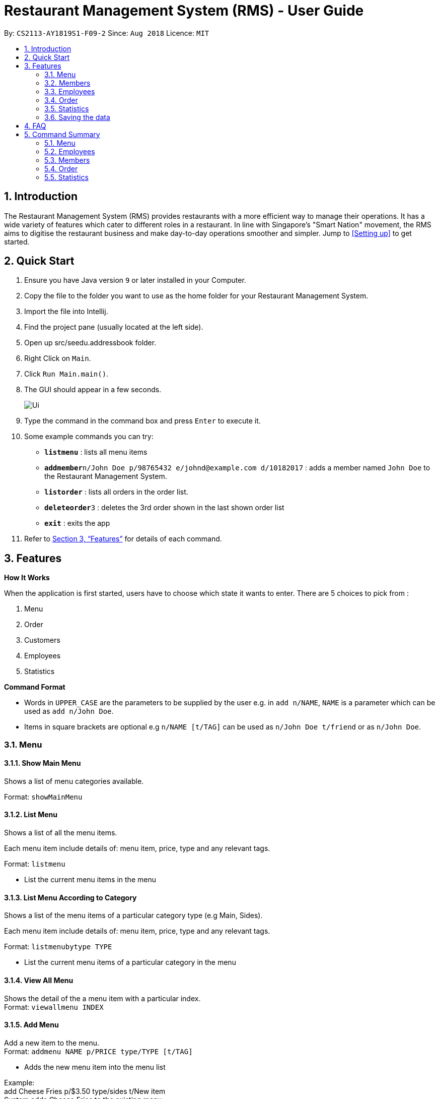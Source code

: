 = Restaurant Management System (RMS) - User Guide
:site-section: UserGuide
:toc:
:toc-title:
:toc-placement: preamble
:sectnums:
:imagesDir: images
:stylesDir: stylesheets
:xrefstyle: full
:experimental:
ifdef::env-github[]
:tip-caption: :bulb:
:note-caption: :information_source:
endif::[]
:repoURL: https://github.com/CS2113-AY1819S1-F09-2/main/tree/master

By: `CS2113-AY1819S1-F09-2`      Since: `Aug 2018`      Licence: `MIT`

== Introduction

The Restaurant Management System (RMS) provides restaurants with a more efficient way to manage their operations. It has a wide variety of features which cater to different roles in a restaurant. In line with Singapore's "Smart Nation" movement, the RMS aims to digitise the restaurant business and make day-to-day operations smoother and simpler. Jump to <<Setting up>> to get started.

== Quick Start
.  Ensure you have Java version `9` or later installed in your Computer.
.  Copy the file to the folder you want to use as the home folder for your Restaurant Management System.
.  Import the file into Intellij.
.  Find the project pane (usually located at the left side).
.  Open up src/seedu.addressbook folder.
.  Right Click on `Main`.
.  Click `Run Main.main()`.
.  The GUI should appear in a few seconds.
+
image::Ui.png[]
+
.  Type the command in the command box and press kbd:[Enter] to execute it.
.  Some example commands you can try:

* *`listmenu`* : lists all menu items
* **`addmember`**`n/John Doe p/98765432 e/johnd@example.com d/10182017` : adds a member named `John Doe` to the Restaurant Management System.
* *`listorder`* : lists all orders in the order list.
* **`deleteorder`**`3` : deletes the 3rd order shown in the last shown order list
* *`exit`* : exits the app
.  Refer to <<Features>> for details of each command.

[[Features]]
== Features

====
*How It Works*

When the application is first started, users have to choose
 which state it wants to enter. There are 5 choices to pick from
 :

1. Menu

2. Order

3. Customers

4. Employees

5. Statistics

*Command Format*

* Words in `UPPER_CASE` are the parameters to be supplied by the user e.g. in `add n/NAME`, `NAME` is a parameter which can be used as `add n/John Doe`.
* Items in square brackets are optional e.g `n/NAME [t/TAG]` can be used as `n/John Doe t/friend` or as `n/John Doe`.
====

// tag::menucommands[]
=== Menu

==== Show Main Menu

Shows a list of menu categories available. +

Format: `showMainMenu`

==== List Menu

Shows a list of all the menu items. +

Each menu item include details of: menu item, price, type and any relevant tags. +

Format: `listmenu`

* List the current menu items in the menu

==== List Menu According to Category

Shows a list of the menu items of a particular category type (e.g Main, Sides). +

Each menu item include details of: menu item, price, type and any relevant tags. +

Format: `listmenubytype TYPE`

* List the current menu items of a particular category in the menu

==== View All Menu

Shows the detail of the a menu item with a particular index. +
Format: `viewallmenu INDEX`

==== Add Menu

Add a new item to the menu. +
Format: `addmenu NAME p/PRICE type/TYPE [t/TAG]`

* Adds the new menu item into the menu list

Example: +
add Cheese Fries p/$3.50 type/sides t/New item +
System adds Cheese Fries to the existing menu.
//
//
//==== Edit Menu Item
//
//Edit a menu item on the menu +
//Format: `editmenu INDEX [n/NAME] //[p/PRICE] [t/TAG]`
//
//* Edits the name, price and tag of //food item in that particular index //(User able to edit either one or all //three attributes of the particular //food item)
//
//Example: +
//edit 3 Cheese Fries with bacon p/5.00 //t/Limited Offer +
//System updates Cheese Fries, which is //in index 3, to Cheese Fries with //bacon and changes the price from //$3.50 to $5.00
//

==== Delete Menu

Delete an item on the menu +
Format: `deletemenu INDEX`

* Deletes the menu item in that particular index

Example: +
viewallmenu +
deletemenu 1 +
System deletes food item in index 1 from the menu. +
findmenu Cheese Fries +
deletemenu 3 +
System deletes Cheese Fries in index 3 from the menu.

==== Find Menu

Finds the menu item(s) related to the keywords typed in by the user. +
Format: `findmenu KEYWORD [MORE KEYWORDS]`

* A list of menu items with names related to the keyword(s) will be displayed.
* The command is case sensitive.
* Order of keywords do not matter.

Example: +
findmenu Burger Coke Fries +
Returns Double Cheese Burger, Veggie Burger, Coke, Coke Zero, Fries, Curly Fries
// end::menucommands[]
//==== Update Menu
//
//Shows options that you can use to update the menu. +
//Format: update
//
//* Update Menu will show user what he/ she can do to update menu.
//* Menu is updated by adding, editing or deleting food items from menu list.


=== Members

==== Add Member

Add a new member to the RMS +
Format: addmember NAME

==== List Member

Shows a list of all the members in the RMS. Displays the NAME and POINTS of each member. +
Format: listmembers

==== Edit Member

Edit membership details of a member in the RMS +
Format: edit NAME [p/PHONE_NUMBER] [e/EMAIL_ADDRESS][d/DATE_JOINED][pt/POINTS]

===== Delete Member

Delete membership details of a member in the RMS +
Format: delete NAME

==== Find Member

Find membership details of a member in the RMS +
Format: find NAME

// tag::employeecommands[]
=== Employees
==== List Employees

Show a list of all the employees on the RMS. +
Format: `listemp`

==== Add Employee

Adds a new employee to the RMS. +
Format: `addemp n/NAME p/PHONE_NUMBER e/EMAIL a/ADDRESS pos/POSITION`

Example: +
 `addemp John Doe p/91234567 e/Example2018@rms.com a/Clementi Ave 2, Blk 543 #13-12 pos/Cashier` +
 Adds a new employee with the specified details.

==== Edit Employee

Edit details of an employee in the RMS. +
Format: `editemp INDEX [p/PHONE_NUMBER] [e/EMAIL] [a/ADDRESS] [pos/POSITION]`

* Edits the employee at the specified `INDEX`.
* Parameters in square brackets are optional.
* At least one of the optional parameters must be provided.
* Existing values will be updated to the input values.
* The index must be a positive integer `1, 2, 3 ...`

Example: +

* `listemp` +
* `editemp 1 pos/Cashier` +
Edits the position of the 1st employee in the employee list to Cashier.

==== Delete Employee

Deletes an employee from the RMS. +
Format: `delemp INDEX`

* Deletes the employee at the specified `INDEX`.
* The index refers to the index number shown in the displayed employee list.
* The index must be a positive integer `1, 2, 3 ...`

Example: +

* `listemp` +
* `delemp 1` +
Deletes the 1st employee in the employee list.

==== Clock In

Clocks in attendance for the specified employee based on the current time +
Format: `clockIn NAME`

* Employee must either have been newly created or
have used the "Clock Out" command, otherwise, they would not be able to use this command.

Example: +
`clockIn John Doe` +
Clocks in for the employee John Doe.


==== Clock Out

Clocks out for the specified employee based on the current time. +
Format: `clockOut NAME`

* Employee must have used the "Clock In" command, otherwise, they would not  e able to use this command.

Example: +
`clockOut John Doe` +
Clocks out for the employee John Doe.

// end::employeecommands[]

//==== Calculate Wages

//Calculates the wage of an employee. +
//`Format calcwage NAME`

//Examples: +
//`calcwage Joe Bob`

// tag::orderuserguide[]
=== Order

==== Add Order

To add new order to the order list, a draft must be completed before adding it to the order list. +

To do so, dishes must be added into the draft, and then it can be added into the order list after
the draft is confirmed.

Registered customer of the member list can be added into the order draft to accumulate member points
once the order is confirmed.

* *Display Draft And List Of Commands For Adding* +
+
Display the current draft and the list of order draft commands used for adding a new order +
+
Format: `addorder`

* *Pick A Member As The Customer Of The Draft* +
+
Select a member from the last shown member list to be the customer of the draft order. +
+
The customer is retrieved with the index of last displayed member list. +
+
Format: `draftcustomer INDEX`

* *Edit A Dish Item Of The Draft* +
+
By picking a dish from the last shown menu and state the quantity to be added,
a dish item can be added, deleted or edited in the draft order. +
+
The dish item is retrieved with the index of last displayed menu. +
+
 ** If the quantity is set to 0, then the dish will be removed from the draft. +
+
 ** If the quantity of a dish that is currently not in the draft is set to a
 positive integer, then the dish and its quantity will be added into the draft.
+
Format: `draftdish INDEX q/QUANTITY`

* *Clear Draft* +
+
Clear all details of the draft order. +
+
Format: `cleardraft`

* *ConfirmDraft* +
+
Confirm the draft and add it to the order list. +
+
Once it is confirmed, the ordered dish items in the
newly added order can no longer be changed. +
+
Format: `confirmdraft`

==== Delete Order

Delete an order. +

The deleted order is specified by the index of that order on the last displayed order list. +

Format: `deleteorder INDEX`

==== Clear Order

Clear the entire order list. +

Format: `clearorder`

==== List Orders

Shows a list of all the current orders. +

Each order include details of: customer, ordered time, total price and the list of dish items and quantities ordered +

Only the non-private data of customer will be showed. +

Format: `listorder`
// end::orderuserguide[]

=== Statistics

==== View Employee Statistics

Display the employee statistics overview +
Format: statsemp

Examples: +
`statsemp`

==== View Member Statistics

Display the member statistics overview +
Format: statsmember

Examples: +
`statsmember`

==== View Menu Statistics

Display the menu statistics overview without any parameters or with optional parameters `f/` or `t/` to set date range for calculatation of statistics +
Format: statsmenu [f/mmddyyyy] [t/mmddyyyy]

Examples: +

* `statsmenu`
* `statsmenu f/01122017 t/31122017`
* `statsmenu f/01012017`
* `statsmenu f/31122018`

==== View Order Statistics

Display the order statistics overview +
Format: statsorder

Examples: +
`statsorder`

=== Saving the data

Data from the Restaurant Management System are saved in the hard disk automatically after any command that changes the data. +
There is no need to save manually.

== FAQ

*Q*: How do I transfer my data to another Computer? +
*A*: Install the app in the other computer and overwrite the empty data file it creates with the file that contains the data of your previous Restaurant Management System folder.

== Command Summary

// tag::menucommandsummary[]


=== Menu

*Show Main Menu Page* : `showMainMenu`

*View Menu* : `viewallmenu INDEX`

*Find Menu* : `findmenu KEYWORD [MORE KEYWORDS]`

*Add Item* : `addmenu NAME p/PRICE type/TYPE [t/TAG]`

*Delete Item* : `deletemenu INDEX`

*List Menu* : `listmenu`

*List Menu According to Category* : `listmenubytype TYPE`
// end::menucommandsummary[]

=== Employees

*List Emplyees* : `listemp`

*Add Employee* : `addemp INDEX p/PHONE_NUMBER e/EMAIL a/ADDRESS pos/POSITION`

*Edit Employee* : `editemp INDEX [p/PHONE_NUMBER] [e/EMAIL] [a/ADDRESS] [pos/POSITION]`

*Delete Employee* : `delemp INDEX`

*Clock In* : `clockIn NAME`

*Clock Out* : `clockOut NAME`

=== Members

*Add Member* : `addmember NAME`

*List Member* : `listmembers`

*Edit Member* : `editmember NAME`

*Delete Member* : `deletemember NAME`

*Find Member* : `findmember NAME`

// tag::ordercommandsummary[]
=== Order

* *Add Order:*

** *Display Add Order Commands*: `addorder`

** *Select Member As Customer Of The Draft*: `draftcustomer INDEX` +
e.g. `draftcustomer 2`

** *Edit Dishes In The Draft*: `draftdish INDEX q/QUANTITY` +
e.g. `draftdish 4 q/1`

** *Clear The Draft*: `cleardraft`

** *Confirm Draft*: `confirmdraft`

* *Delete Order* : `deleteorder INDEX` +
e.g. `deleteorder 3`

* *Clear Order List* : `clearorder`

* *List All Orders* : `listorder`
// end::ordercommandsummary[]

=== Statistics

*View Employee Statistics* : `statsemp`

*View Member Statistics* : `statsmember`

*View Menu Statistics* : `statsmenu [f/ddmmyyyy] [t/ddmmyyyy]`

*View Order Statistics* : `statsorder`
